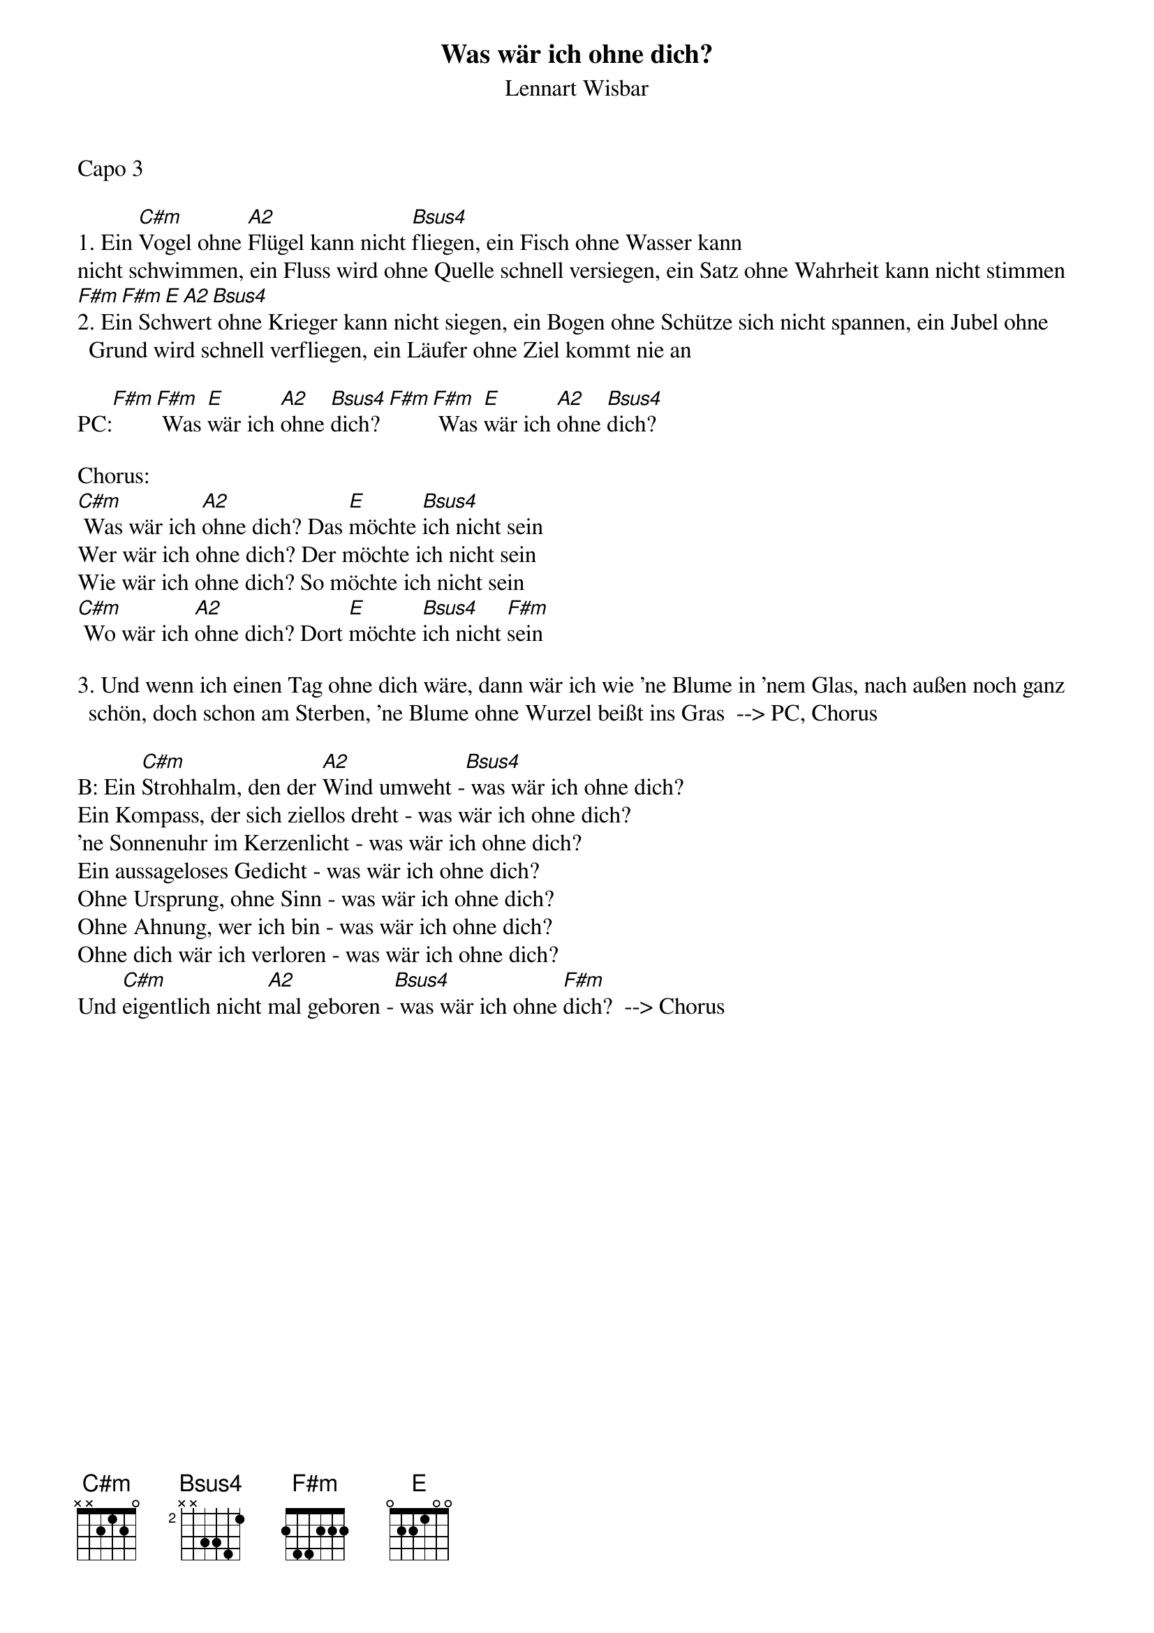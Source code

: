{title:Was wär ich ohne dich?}
{subtitle:Lennart Wisbar}
{key:Em}
Capo 3

1. Ein [C#m]Vogel ohne [A2]Flügel kann nicht [Bsus4]fliegen, ein Fisch ohne Wasser kann
nicht schwimmen, ein Fluss wird ohne Quelle schnell versiegen, ein Satz ohne Wahrheit kann nicht stimmen
[F#m][F#m][E][A2][Bsus4]
2. Ein Schwert ohne Krieger kann nicht siegen, ein Bogen ohne Schütze sich nicht spannen, ein Jubel ohne Grund wird schnell verfliegen, ein Läufer ohne Ziel kommt nie an

PC:[F#m][F#m] Was [E]wär ich [A2]ohne [Bsus4]dich?[F#m][F#m] Was [E]wär ich [A2]ohne [Bsus4]dich?

Chorus:
[C#m] Was wär ich [A2]ohne dich? Das [E]möchte [Bsus4]ich nicht sein
Wer wär ich ohne dich? Der möchte ich nicht sein
Wie wär ich ohne dich? So möchte ich nicht sein
[C#m] Wo wär ich [A2]ohne dich? Dort [E]möchte [Bsus4]ich nicht [F#m]sein

3. Und wenn ich einen Tag ohne dich wäre, dann wär ich wie 'ne Blume in 'nem Glas, nach außen noch ganz schön, doch schon am Sterben, 'ne Blume ohne Wurzel beißt ins Gras  --> PC, Chorus

B: Ein [C#m]Strohhalm, den der [A2]Wind umweht -[Bsus4] was wär ich ohne dich?
Ein Kompass, der sich ziellos dreht - was wär ich ohne dich?
'ne Sonnenuhr im Kerzenlicht - was wär ich ohne dich?
Ein aussageloses Gedicht - was wär ich ohne dich?
Ohne Ursprung, ohne Sinn - was wär ich ohne dich?
Ohne Ahnung, wer ich bin - was wär ich ohne dich?
Ohne dich wär ich verloren - was wär ich ohne dich?
Und [C#m]eigentlich nicht [A2]mal geboren -[Bsus4] was wär ich ohne [F#m]dich?  --> Chorus
